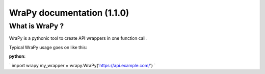 .. role:: python(code)
   :language: python
WraPy documentation (1.1.0)
===========================

What is WraPy ?
---------------

WraPy is a pythonic tool to create API wrappers in one function call.

Typical WraPy usage goes on like this:

:python:
`
import wrapy
my_wrapper = wrapy.WraPy('https://api.example.com/')
`
